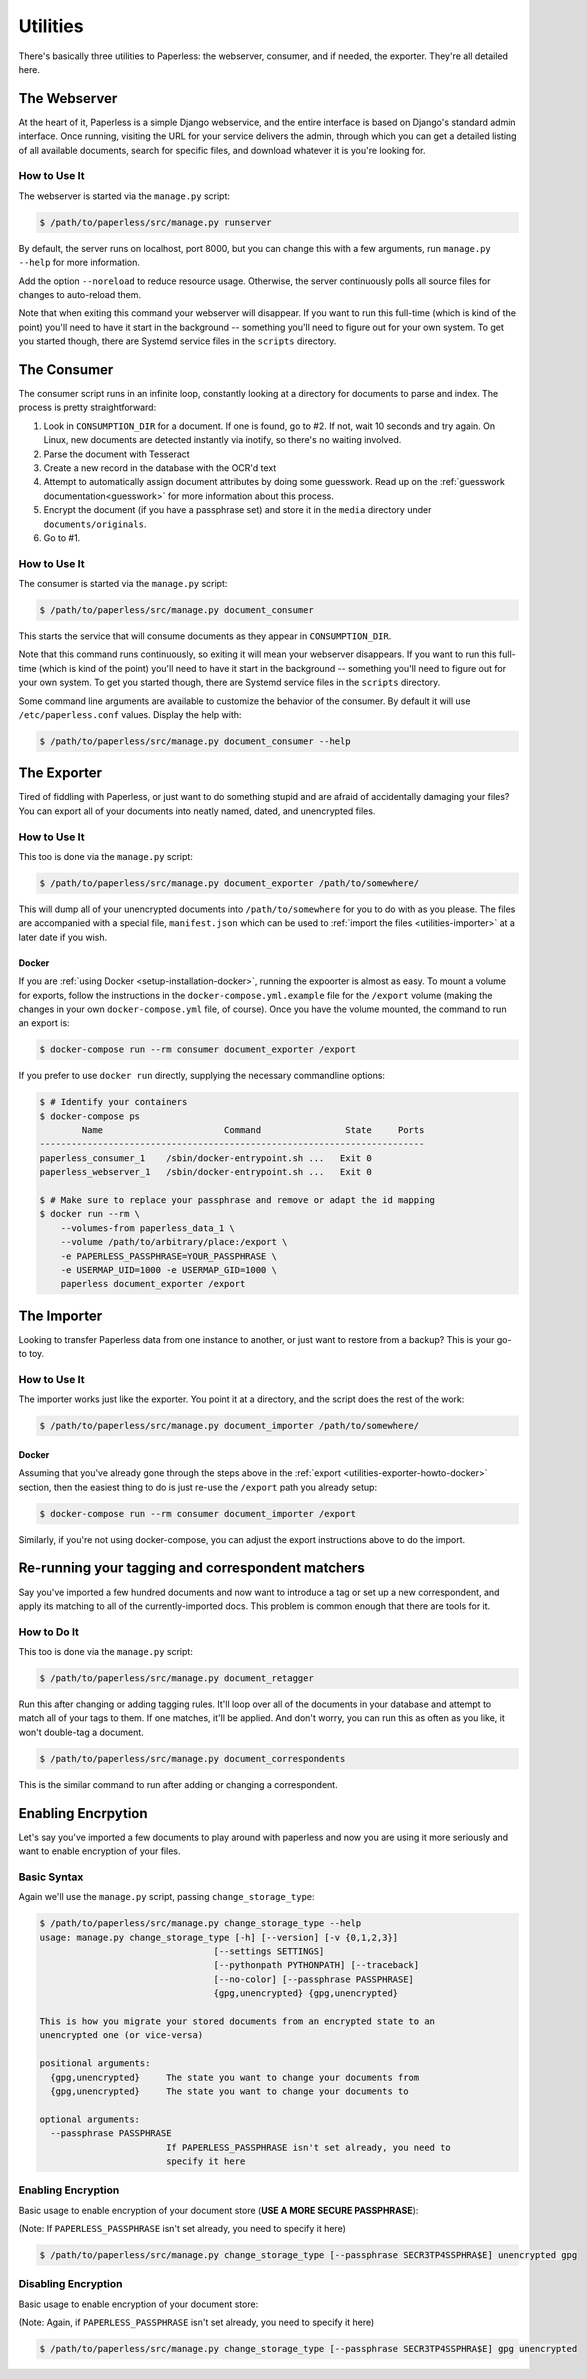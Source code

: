 .. _utilities:

Utilities
=========

There's basically three utilities to Paperless: the webserver, consumer, and
if needed, the exporter.  They're all detailed here.


.. _utilities-webserver:

The Webserver
-------------

At the heart of it, Paperless is a simple Django webservice, and the entire
interface is based on Django's standard admin interface.  Once running, visiting
the URL for your service delivers the admin, through which you can get a
detailed listing of all available documents, search for specific files, and
download whatever it is you're looking for.


.. _utilities-webserver-howto:

How to Use It
.............

The webserver is started via the ``manage.py`` script:

.. code-block:: shell-session

    $ /path/to/paperless/src/manage.py runserver

By default, the server runs on localhost, port 8000, but you can change this
with a few arguments, run ``manage.py --help`` for more information.

Add the option ``--noreload`` to reduce resource usage. Otherwise, the server
continuously polls all source files for changes to auto-reload them.

Note that when exiting this command your webserver will disappear.
If you want to run this full-time (which is kind of the point)
you'll need to have it start in the background -- something you'll need to
figure out for your own system.  To get you started though, there are Systemd
service files in the ``scripts`` directory.


.. _utilities-consumer:

The Consumer
------------

The consumer script runs in an infinite loop, constantly looking at a directory
for documents to parse and index.  The process is pretty straightforward:

1. Look in ``CONSUMPTION_DIR`` for a document.  If one is found, go to #2.
   If not, wait 10 seconds and try again.  On Linux, new documents are detected
   instantly via inotify, so there's no waiting involved.
2. Parse the document with Tesseract
3. Create a new record in the database with the OCR'd text
4. Attempt to automatically assign document attributes by doing some guesswork.
   Read up on the :ref:`guesswork documentation<guesswork>` for more
   information about this process.
5. Encrypt the document (if you have a passphrase set) and store it in the
   ``media`` directory under ``documents/originals``.
6. Go to #1.


.. _utilities-consumer-howto:

How to Use It
.............

The consumer is started via the ``manage.py`` script:

.. code-block:: shell-session

    $ /path/to/paperless/src/manage.py document_consumer

This starts the service that will consume documents as they appear in
``CONSUMPTION_DIR``.

Note that this command runs continuously, so exiting it will mean your webserver
disappears.  If you want to run this full-time (which is kind of the point)
you'll need to have it start in the background -- something you'll need to
figure out for your own system.  To get you started though, there are Systemd
service files in the ``scripts`` directory.

Some command line arguments are available to customize the behavior of the
consumer. By default it will use ``/etc/paperless.conf`` values. Display the
help with:

.. code-block:: shell-session

    $ /path/to/paperless/src/manage.py document_consumer --help

.. _utilities-exporter:

The Exporter
------------

Tired of fiddling with Paperless, or just want to do something stupid and are
afraid of accidentally damaging your files?  You can export all of your
documents into neatly named, dated, and unencrypted files.


.. _utilities-exporter-howto:

How to Use It
.............

This too is done via the ``manage.py`` script:

.. code-block:: shell-session

    $ /path/to/paperless/src/manage.py document_exporter /path/to/somewhere/

This will dump all of your unencrypted documents into ``/path/to/somewhere``
for you to do with as you please.  The files are accompanied with a special
file, ``manifest.json`` which can be used to :ref:`import the files
<utilities-importer>` at a later date if you wish.


.. _utilities-exporter-howto-docker:

Docker
______

If you are :ref:`using Docker <setup-installation-docker>`, running the
expoorter is almost as easy.  To mount a volume for exports, follow the
instructions in the ``docker-compose.yml.example`` file for the ``/export``
volume (making the changes in your own ``docker-compose.yml`` file, of course).
Once you have the volume mounted, the command to run an export is:

.. code-block:: shell-session

   $ docker-compose run --rm consumer document_exporter /export

If you prefer to use ``docker run`` directly, supplying the necessary commandline
options:

.. code-block:: shell-session

   $ # Identify your containers
   $ docker-compose ps
           Name                       Command                State     Ports
   -------------------------------------------------------------------------
   paperless_consumer_1    /sbin/docker-entrypoint.sh ...   Exit 0
   paperless_webserver_1   /sbin/docker-entrypoint.sh ...   Exit 0

   $ # Make sure to replace your passphrase and remove or adapt the id mapping
   $ docker run --rm \
       --volumes-from paperless_data_1 \
       --volume /path/to/arbitrary/place:/export \
       -e PAPERLESS_PASSPHRASE=YOUR_PASSPHRASE \
       -e USERMAP_UID=1000 -e USERMAP_GID=1000 \
       paperless document_exporter /export


.. _utilities-importer:

The Importer
------------

Looking to transfer Paperless data from one instance to another, or just want
to restore from a backup?  This is your go-to toy.


.. _utilities-importer-howto:

How to Use It
.............

The importer works just like the exporter.  You point it at a directory, and
the script does the rest of the work:

.. code-block:: shell-session

    $ /path/to/paperless/src/manage.py document_importer /path/to/somewhere/

Docker
______

Assuming that you've already gone through the steps above in the
:ref:`export <utilities-exporter-howto-docker>` section, then the easiest thing
to do is just re-use the ``/export`` path you already setup:

.. code-block:: shell-session

   $ docker-compose run --rm consumer document_importer /export

Similarly, if you're not using docker-compose, you can adjust the export
instructions above to do the import.


.. _utilities-retagger:

Re-running your tagging and correspondent matchers
--------------------------------------------------

Say you've imported a few hundred documents and now want to introduce
a tag or set up a new correspondent, and apply its matching to all of
the currently-imported docs.  This problem is common enough that
there are tools for it.


.. _utilities-retagger-howto:

How to Do It
............

This too is done via the ``manage.py`` script:

.. code:: bash

    $ /path/to/paperless/src/manage.py document_retagger

Run this after changing or adding tagging rules.  It'll loop over all
of the documents in your database and attempt to match all of your
tags to them.  If one matches, it'll be applied.  And don't worry, you
can run this as often as you like, it won't double-tag a document.

.. code:: bash

    $ /path/to/paperless/src/manage.py document_correspondents

This is the similar command to run after adding or changing a correspondent.

.. _utilities-encyption:

Enabling Encrpytion
-------------------

Let's say you've imported a few documents to play around with paperless and now
you are using it more seriously and want to enable encryption of your files.

.. utilities-encryption-howto:

Basic Syntax
.............

Again we'll use the ``manage.py`` script, passing ``change_storage_type``:

.. code:: console

    $ /path/to/paperless/src/manage.py change_storage_type --help
    usage: manage.py change_storage_type [-h] [--version] [-v {0,1,2,3}]
                                     [--settings SETTINGS]
                                     [--pythonpath PYTHONPATH] [--traceback]
                                     [--no-color] [--passphrase PASSPHRASE]
                                     {gpg,unencrypted} {gpg,unencrypted}

    This is how you migrate your stored documents from an encrypted state to an
    unencrypted one (or vice-versa)

    positional arguments:
      {gpg,unencrypted}     The state you want to change your documents from
      {gpg,unencrypted}     The state you want to change your documents to

    optional arguments:
      --passphrase PASSPHRASE
                            If PAPERLESS_PASSPHRASE isn't set already, you need to
                            specify it here

Enabling Encryption
...................

Basic usage to enable encryption of your document store (**USE A MORE SECURE PASSPHRASE**):

(Note: If ``PAPERLESS_PASSPHRASE`` isn't set already, you need to specify it here)

.. code:: bash

    $ /path/to/paperless/src/manage.py change_storage_type [--passphrase SECR3TP4SSPHRA$E] unencrypted gpg


Disabling Encryption
....................

Basic usage to enable encryption of your document store:

(Note: Again, if ``PAPERLESS_PASSPHRASE`` isn't set already, you need to specify it here)

.. code:: bash

    $ /path/to/paperless/src/manage.py change_storage_type [--passphrase SECR3TP4SSPHRA$E] gpg unencrypted
